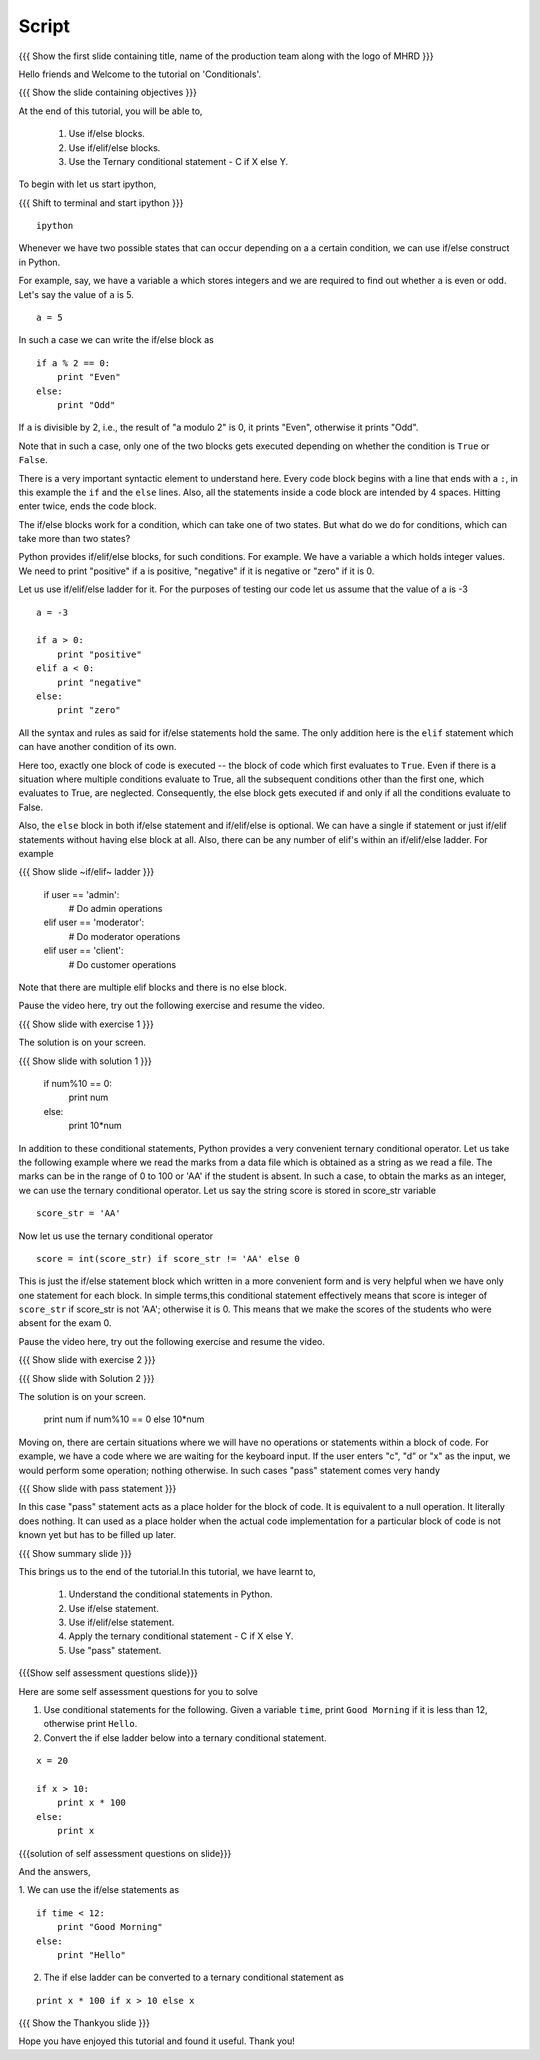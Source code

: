 .. Objectives
.. ----------

.. By the end of this tutorial, you will be able to 

.. * Use if/else blocks 
.. * Use if/elif/else blocks
.. * Use the Ternary conditional statement - C if X else Y

.. to check conditions in your programs. 


.. Prerequisites
.. -------------

..   1. Basic datatypes and operators

     
.. Author              : Madhu
   Internal Reviewer   : 
   External Reviewer   :
   Checklist OK?       : <put date stamp here, if OK> [2010-10-05]


Script
------

.. L1

{{{ Show the  first slide containing title, name of the production
team along with the logo of MHRD }}}

.. R1

Hello friends and Welcome to the tutorial on 'Conditionals'.

.. L2

{{{ Show the slide containing objectives }}}

.. R2

At the end of this tutorial, you will be able to, 

 1. Use if/else blocks. 
 #. Use if/elif/else blocks.
 #. Use the Ternary conditional statement - C if X else Y.

.. R3

To begin with let us start ipython,

.. L3

{{{ Shift to terminal and start ipython }}}
::

    ipython

.. R4

Whenever we have two possible states that can occur depending on a
a certain condition, we can use if/else construct in
Python. 

For example, say, we have a variable ``a`` which stores integers and
we are required to find out whether ``a`` is even or odd. 
Let's say the value of ``a`` is 5.

.. L4
::

    a = 5

.. R5

In such a case we can write the if/else block as

.. L5
::

    if a % 2 == 0:
        print "Even"
    else:
        print "Odd"

.. R6

If ``a`` is divisible by 2, i.e., the result of "a modulo 2" is 0, it
prints "Even", otherwise it prints "Odd". 

Note that in such a case, only one of the two blocks gets executed
depending on whether the condition is ``True`` or ``False``.

There is a very important syntactic element to understand here. Every
code block begins with a line that ends with a ``:``, in this example
the ``if`` and the ``else`` lines. Also, all the statements inside a
code block are intended by 4 spaces. Hitting enter twice,
ends the code block. 

The if/else blocks work for a condition, which can take one of two
states. But what do we do for conditions, which can take more than two
states? 

.. L6

.. R7

Python provides if/elif/else blocks, for such conditions.
For example. We have a variable ``a`` which holds integer values. We
need to print "positive" if ``a`` is positive, "negative" if
it is negative or "zero" if it is 0. 

Let us use if/elif/else ladder for it. For the purposes of testing our
code let us assume that the value of a is -3

.. L7
::

    a = -3

    if a > 0:
        print "positive"
    elif a < 0:
        print "negative"
    else:
        print "zero"

.. R8

All the syntax and rules as said for if/else statements hold the same. The only
addition here is the ``elif`` statement which can have another
condition of its own.

Here too, exactly one block of code is executed -- the block of code
which first evaluates to ``True``. Even if there is a situation where
multiple conditions evaluate to True, all the subsequent conditions
other than the first one, which evaluates to True, are neglected.
Consequently, the else block gets executed if and only if all the
conditions evaluate to False.

.. L8

.. R9

Also, the ``else`` block in both if/else statement and if/elif/else is
optional. We can have a single if statement or just if/elif statements
without having else block at all. Also, there can be any number of
elif's within an if/elif/else ladder. For example

.. L9

{{{ Show slide  ~if/elif~ ladder }}}
  
    if user == 'admin':
        # Do admin operations
    elif user == 'moderator':
        # Do moderator operations
    elif user == 'client':
        # Do customer operations

.. R10

Note that there are multiple elif blocks and there
is no else block.

Pause the video here, try out the following exercise and resume the video.

.. L10

.. L11
 
{{{ Show slide with exercise 1 }}}

.. R11

 Given a number, num. Write an if else block to print num, as is,
 if it is divisible by 10, else print 10 * num.                  

.. R12

The solution is on your screen.

.. L12

{{{ Show slide with solution 1 }}} 

    if num%10 == 0:
        print num
    else:
        print 10*num

.. R13

In addition to these conditional statements, Python provides a very
convenient ternary conditional operator. Let us take the following
example where we read the marks from a data file which is
obtained as a string as we read a file. The marks can be in the range
of 0 to 100 or 'AA' if the student is absent. In such a case, to obtain
the marks as an integer, we can use the ternary conditional
operator. Let us say the string score is stored in score_str
variable

.. L13
::

    score_str = 'AA'

.. R14

Now let us use the ternary conditional operator

.. L14
::

    score = int(score_str) if score_str != 'AA' else 0

.. R15

This is just the if/else statement block which written in a more
convenient form and is very helpful when we have only one statement
for each block. In simple terms,this conditional statement effectively means that 
score is integer of ``score_str`` if score_str is not 'AA'; otherwise it is 0.
This means that we make the scores of the students who were
absent for the exam 0.

Pause the video here, try out the following exercise and resume the video.

.. L15

{{{ Show slide with exercise 2 }}}

.. R15

 Given a number, num. Write a ternary operator to print num, as is,
 if it is divisible by 10, else print 10 * num. 

.. L16

{{{ Show slide with Solution 2 }}}

.. R16

The solution is on your screen. 

     print num if num%10 == 0 else 10*num

.. R17

Moving on, there are certain situations where we will have no
operations or statements within a block of code. For example, we have
a code where we are waiting for the keyboard input. If the user enters
"c", "d" or "x" as the input, we would perform some operation; nothing
otherwise. In such cases "pass" statement comes very handy

.. L17

.. L18

{{{ Show slide with pass statement }}}

.. R18

    a = raw_input("Enter 'c' to calculate and exit, 'd' to display the existing
    results exit and 'x' to exit and any other key to continue: ")

    if a == 'c':
       # Calculate the marks and exit
    elif a == 'd':
       # Display the results and exit
    elif a == 'x':
       # Exit the program
    else:
       pass

.. R19

In this case "pass" statement acts as a place holder for the block of
code. It is equivalent to a null operation. It literally does
nothing. It can used as a place holder when the actual code
implementation for a particular block of code is not known yet but has
to be filled up later.

.. L19

.. L20

{{{ Show summary slide }}}

.. R20

This brings us to the end of the tutorial.In this tutorial, we have learnt to,

  1. Understand the conditional statements in Python.
  #. Use if/else statement.
  #. Use if/elif/else statement.
  #. Apply the ternary conditional statement - C if X else Y.
  #. Use "pass" statement.

.. L21

{{{Show self assessment questions slide}}}

.. R21

Here are some self assessment questions for you to solve

1. Use conditional statements for the following.
   Given a variable ``time``, print ``Good Morning`` if it is less
   than 12, otherwise print ``Hello``. 


#. Convert the if else ladder below into a ternary conditional
   statement.
::
   
    x = 20

    if x > 10:
        print x * 100
    else:
        print x

.. L22

{{{solution of self assessment questions on slide}}}

.. R22

And the answers,

1. We can use the if/else statements as
::

    if time < 12:
        print "Good Morning"
    else:
        print "Hello"

2. The if else ladder can be converted to a ternary conditional
   statement as
::

    print x * 100 if x > 10 else x

.. L23

{{{ Show the Thankyou slide }}}

.. R23

Hope you have enjoyed this tutorial and found it useful.
Thank you!
 
